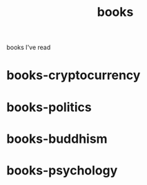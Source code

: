 :PROPERTIES:
:ID:       408af805-2a4e-4ebf-ba04-9509114c273a
:END:
#+title: books
books I've read


* books-cryptocurrency
:PROPERTIES:
:ID:       eb0fca17-4809-4c48-a947-2d46b8a4f9f9
:END:

* books-politics
:PROPERTIES:
:ID:       0b089dce-64df-4066-8bd5-3a401de0b097
:END:

* books-buddhism
:PROPERTIES:
:ID:       c78a8647-2579-4b31-b1d9-0311d360f7cd
:END:

* books-psychology
:PROPERTIES:
:ID:       9e509e03-9480-4edc-aaf2-c343330dd082
:END:
